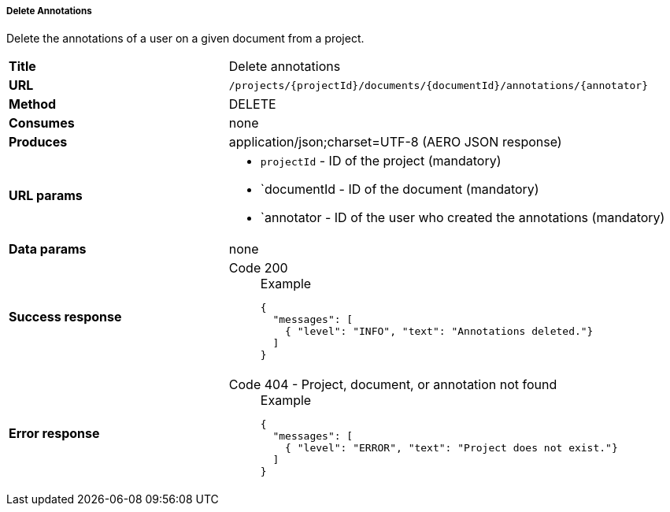 ===== Delete Annotations

Delete the annotations of a user on a given document from a project.

[cols="1,2"]
|===
| *Title*       | Delete annotations
| *URL*          | `/projects/{projectId}/documents/{documentId}/annotations/{annotator}`
| *Method*      | DELETE
| *Consumes*    | none
| *Produces*    | application/json;charset=UTF-8 (AERO JSON response)
| *URL params*
a|
* `projectId` - ID of the project (mandatory)
* `documentId - ID of the document (mandatory)
* `annotator - ID of the user who created the annotations (mandatory)
| *Data params* | none
| *Success response*
a|
Code 200::
+
.Example
[source,json,l]
----
{
  "messages": [
    { "level": "INFO", "text": "Annotations deleted."}
  ] 
}
----| *Error response*
a| 
Code 404 - Project, document, or annotation not found::
+
.Example
[source,json,l]
----
{
  "messages": [
    { "level": "ERROR", "text": "Project does not exist."}
  ] 
}
----
|===

